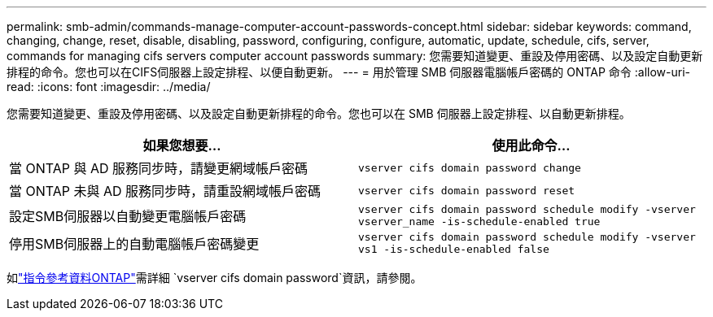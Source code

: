 ---
permalink: smb-admin/commands-manage-computer-account-passwords-concept.html 
sidebar: sidebar 
keywords: command, changing, change, reset, disable, disabling, password, configuring, configure, automatic, update, schedule, cifs, server, commands for managing cifs servers computer account passwords 
summary: 您需要知道變更、重設及停用密碼、以及設定自動更新排程的命令。您也可以在CIFS伺服器上設定排程、以便自動更新。 
---
= 用於管理 SMB 伺服器電腦帳戶密碼的 ONTAP 命令
:allow-uri-read: 
:icons: font
:imagesdir: ../media/


[role="lead"]
您需要知道變更、重設及停用密碼、以及設定自動更新排程的命令。您也可以在 SMB 伺服器上設定排程、以自動更新排程。

|===
| 如果您想要... | 使用此命令... 


 a| 
當 ONTAP 與 AD 服務同步時，請變更網域帳戶密碼
 a| 
`vserver cifs domain password change`



 a| 
當 ONTAP 未與 AD 服務同步時，請重設網域帳戶密碼
 a| 
`vserver cifs domain password reset`



 a| 
設定SMB伺服器以自動變更電腦帳戶密碼
 a| 
`vserver cifs domain password schedule modify -vserver vserver_name -is-schedule-enabled true`



 a| 
停用SMB伺服器上的自動電腦帳戶密碼變更
 a| 
`vserver cifs domain password schedule modify -vserver vs1 -is-schedule-enabled false`

|===
如link:https://docs.netapp.com/us-en/ontap-cli/search.html?q=vserver+cifs+domain+password["指令參考資料ONTAP"^]需詳細 `vserver cifs domain password`資訊，請參閱。

